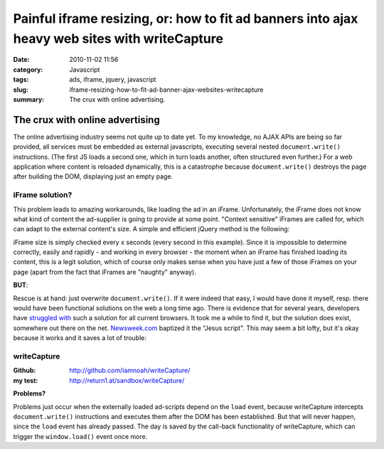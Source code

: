 Painful iframe resizing, or: how to fit ad banners into ajax heavy web sites with writeCapture
##############################################################################################
:date: 2010-11-02 11:56
:category: Javascript
:tags: ads, iframe, jquery, javascript
:slug: iframe-resizing-how-to-fit-ad-banner-ajax-websites-writecapture
:summary: The crux with online advertising.

The crux with online advertising
================================

The online advertising industry seems not quite up to date yet.
To my knowledge, no AJAX APIs are being so far provided, all services must be embedded as external javascripts,
executing several nested ``document.write()`` instructions. 
(The first JS loads a second one, which in turn loads another, often structured even further.)
For a web application where content is reloaded dynamically, this is a catastrophe because ``document.write()`` 
destroys the page after building the DOM, displaying just an empty page.

**iFrame solution?**
--------------------

This problem leads to amazing workarounds, like loading the ad in an iFrame.
Unfortunately, the iFrame does not know what kind of content the ad-supplier is going to  provide at some point. 
"Context sensitive" iFrames are called for, which can adapt to the external content's size. 
A simple and efficient jQuery method is the following:

.. raw:: html

    <script src="https://gist.github.com/4032581.js?file=jquery-ad-iframe-resize.js"></script>

iFrame size is simply checked every x seconds (every second in this example). 
Since it is impossible to determine correctly, easily and rapidly - and working in every browser - the moment when an
iFrame has finished loading its content, this is a legit solution, which of course only makes sense when you have just
a few of those iFrames on your page (apart from the fact that iFrames are "naughty" anyway).

**BUT**:

Rescue is at hand: just overwrite ``document.write()``. 
If it were indeed that easy, I would have done it myself, resp. there would have been functional solutions on the web
a long time ago. There is evidence that for several years, developers have `struggled`_ `with`_  such a solution for
all current browsers. It took me a while to find it, but the solution does exist, somewhere out there on the net.
`Newsweek.com`_ baptized it the "Jesus script". This may seem a bit lofty, but it's okay because it works and it saves
a lot of trouble:

**writeCapture**
----------------

:Github: 
	`http://github.com/iamnoah/writeCapture/`_ 
:my test:
	`http://return1.at/sandbox/writeCapture/`_ 

**Problems?** 

Problems just occur when the externally loaded ad-scripts depend on the ``load`` event,
because writeCapture intercepts ``document.write()`` instructions and executes them after the DOM has been established. 
But that will never happen, since the ``load`` event has already passed.
The day is saved by the call-back functionality of writeCapture, which can trigger the ``window.load()`` event once more.

.. _struggled: http://ajax.phpmagazine.net/2006/11/xhtml_and_documentwrite_replac.html
.. _with: http://www.intertwingly.net/blog/2006/11/10/Thats-Not-Write
.. _Newsweek.com: http://newsweek.com/
.. _`http://github.com/iamnoah/writeCapture/`: http://github.com/iamnoah/writeCapture/
.. _`http://return1.at/sandbox/writeCapture/`: sandbox/writeCapture/
